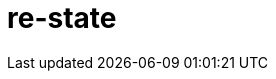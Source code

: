 = re-state
:source-highlighter: coderay
ifdef::env-github[]
:tip-caption: :bulb:
:note-caption: :information_source:
:important-caption: :heavy_exclamation_mark:
:caution-caption: :fire:
:warning-caption: :warning
:endif::[]

image:https://img.shields.io/clojars/v/maximgb/re-state.svg[link=https://clojars.org/maximgb/re-state]
image:https://img.shields.io/badge/License-MIT-yellow.svg[link=https://raw.githubusercontent.com/MaximGB/re-restate/master/LICENSE]

Re-frame supplimentary library which routes dispatched events via statecharts implementing final state machines

== TL;DR

Re-state routes re-frame events via statechart interpreter, currently backed by https://xstate.js.org[XState] library,
thus allowing more fine grained event handling. A re-frame component might use a statechart interpreter to dispatch to and
handle events related only to the component. The library also implements facilities to isolate component state within re-frame
application database, thus making it possible to write real independent standalone components.

[NOTE]
====
Real life example can be found here: https://github.com/MaximGB/TetrisRF
====

== Instalation

[source, clojure]
----
{:deps {org.clojure/clojure {:mvn/version "1.10.0"} ;; <1>
        org.clojure/clojurescript {:mvn/version "1.10.520"} ;; <2>
        reagent/reagent {:mvn/version "0.8.1"} ;; <3>
        re-frame/re-frame {:mvn/version "0.10.6"} ;; <4>
        maximgb.re-state {:mvn/version "0.4.0-SNAPSHOT"}}} ;; <5>
----
<1>
<2>
<3>
<4>
<5> - Use up-to-date versions for your project here

== Usage

There're three required steps involved in creating a re-frame component which uses library boosted event handling and component isolation:

- Create a state machine (or statechart) definition which describes your component behaviour in statecharts terms
- Create an intrpreter (or a service) which will controll the behaviour of a particular component according to state machine definition
- Send events to your component controlling interpreter using `(interpreter-send!)` function.


=== Minimal example

In this example we create a very simple component which displays it's current state and a button allowing to cycle states.
The machine controlling the component behaviour, is very simple, it just cycles through three available states: `:one`, `:two`, `:three`,
with no other side effects.

[NOTE]
====
Basic example live demo is https://maximgb.github.io/re-state/examples/basic/[here].
====


[source, clojure]
----
(ns maximgb.re-state.example.basic
  (:require [re-frame.core :as rf]
            [reagent.core :as reagent]
            [maximgb.re-state.core :as rs])) ;; <1>


(rs/def-machine basic-machine {:id      :basic-machine
                               :initial :one
                               :states {:one   {:on {:click :two}}
                                        :two   {:on {:click :three}}
                                        :three {:on {:click :one}}}}) ;; <2>


(defn state-cycler [] ;; <3>
  (let [controller (rs/interpreter-start! (rs/interpreter! basic-machine)) ;; <4>
        state-sub (rs/isubscribe-state controller)] ;; <5>
    (fn []
      [:div
       "Current state is: "
       [:div {:style {:display :inline-block
                      :width "5em"}}
        @state-sub]
       [:button
        {:on-click #(rs/interpreter-send! controller :click)} ;; <6>
        "Next state"]])))


(defn -main []
  (reagent/render [:div
                   [:div "State cycler component, press \"Next state\" button to cycle states."]
                   [state-cycler]]
                  (.getElementById js/document "app"))) ;; <7>


(.addEventListener js/window "load" -main)
----
<1> Require library core namespace, which contains public API
<2> Define state machine: initial state, state transition rules
<3> Define form 2 reagent/re-frame component
<4> Create and start the controller (or interpreter, or service) interpreting machine defined
<5> Subscribe to this particular controller state value
<6> Send `:click` event to the controller upon button widget click
<7> Mount the example

[TIP]
====
Read more on machine difinition in https://xstate.js.org/docs[XState documentation]
====

== Statecharts DSL

[TIP]
====
To read more about statecharts please visit https://statecharts.github.io/ or find and read original David Harel
"Statecharts: A Visual Formalism for Complex Systems" paper.
====

=== Machine definition

A machine is defined with `(def-machine machine-name machine-config)` macro:

[source, clojure]
----
(def-machine my-machine ;; <1>
             {:id :my-machine ;; <2>
              :initial :ready ;; <3>
              :states {:ready {}} ;; <4>
----
<1> Machine name, it's used to define guards, actions and create machine behaviour executing interpreter.
<2> Machine id, optional, but might help to decypher error messages
<3> Initial state machine interpreter will start executing the machine behaviour from.
<4> Machine states definition, here I define only one `:ready` final state, since it's the state machine starts from.

=== States, events, guards and state transition actions

Machine states are defined in machine config under `:states` key. `:states` value is a map, where keys are state names
and values are state definitions. A finite state machine can be in only one of a finite number of states at any given time.
A state definition describes what actions to execute when machine enters the state (`:entry` key), what actions to execute
when machine exits the state (`:exit` key), and what transitions are possible for the given state (`:on` key).

A set of transitons for the state is defined under state definition `:on` key, the key value might be either map or a vector,
it describes what events are valid for the state, what are destination states for every event *(or to be more precise
for every event and guard condition)* and what actions to execute upon transition.

==== State transition actions

When machine transits from one state to another it might execute a set of actions, which being re-frame handlers might affect
re-frame application database, request co-effects and issue effects. Actions might be defined in-line in machine config as functions
to execute, or they can be designated via action ids. If action is designated in machine config via an id, then action implementation
should be defined using one of the following macros:

- `(def-action-db)` - similar to re-frame's `(reg-event-db)`
- `(def-action-fx)` - similar to re-frame's `(reg-event-fx)`
- `(def-action-ctx)` - similar to re-frame's `(reg-event-ctx)`

or their app db *_isolated_* counterparts:

- `(def-action-idb)`
- `(def-action-ifx)`
- `(def-action-ictx)`

.Action definition example:
[source, clojure]
----
(def-action-db
 my-machine ;; <1>
 :my-db-action ;; <2>
 [:my-co-effect-to-inject] ;; <3>
 (fn [db] ;; <4>
   (assoc db :key :value)))
----
<1> Machine name the action is defined for
<2> Machine unique action id
<3> *Optional* list of co-effects to inject into re-frame's co-effects map.
<4> Action handler

Transition actions a declared using `:actions` key of transition definition.

.The action might be used by machine like this:
[source, clojure]
----
(def-machine my-machine
             {:id :my-machine
              :initial :ready
              :states {:ready {:on {:run {:target :running
                                          :actions :my-db-action}}} ;; <1>
                       :running {}}})
----
<1> Action is referenced by id, it will be executed when machine transits from `:ready` to `:running` state has recieved `:run` event.
    Both single action id (or in-line function) and vector with mix of action ids / inline functions are valid.

[NOTE]
====
A simple traffic light example implemented using only states and strict state transition actions live demo
is https://maximgb.github.io/re-state/examples/actions/[here].
====

==== State entry / exit actions

When machine enters to or exits from a state it might execute entry and exit actions. To declare what actions to execute one should use
`:entry`, `:exit` keys of a state definition.

.State entry / exit actions designation
[source, clojure]
----
(def-machine my-machine
             {:id :my-machine
              :initial :ready
              :states {:ready {:entry :in-ready ;; <1>
                               :exit  :out-ready ;; <2>
                               :on {:run :running}} ;; <3>
                       :running {}}})
----
<1> An action or a vector of actions to execute upon state entry
<2> An action or a vector of actions to execute upon state exit
<3> If transition doesn't involve any actions specific for the transition initiating event then a shortened syntax can be used -
    just `:on {:event :target-state}`

[NOTE]
====
An updated traffic light example which uses entry / exit action live demo
is https://maximgb.github.io/re-state/examples/entryexit/[here], compare this the previous one.
====

==== Transition guards

TODO: see tests folder for more info

=== Parallel states

TODO: see tests folder for more info

=== Component isolation

TODO: see tests folder for more info

==== Isolated subscriptions

TODO: see tests folder for more info

==== Machine state subscription

TODO: see tests folder for more info

=== Machine spawning service (co-effects/effects)

TODO: see tests folder for more info
